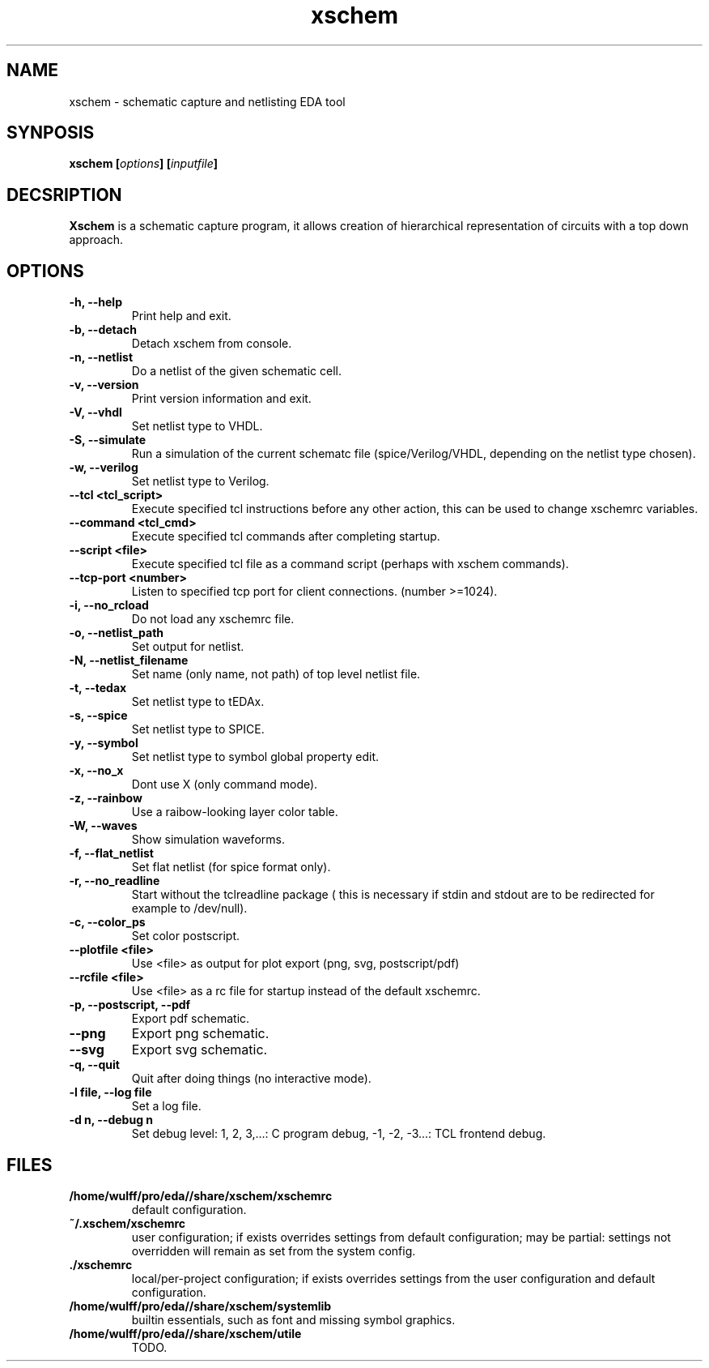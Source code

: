 
.\" xschem - manual
.\" Copyright (C) 2018 Tibor 'Igor2' Palinkas
.\" 
.\" This program is free software; you can redistribute it and/or modify
.\" it under the terms of the GNU General Public License as published by
.\" the Free Software Foundation; either version 2 of the License, or
.\" (at your option) any later version.
.\" 
.\" This program is distributed in the hope that it will be useful,
.\" but WITHOUT ANY WARRANTY; without even the implied warranty of
.\" MERCHANTABILITY or FITNESS FOR A PARTICULAR PURPOSE. See the
.\" GNU General Public License for more details.
.\" 
.\" You should have received a copy of the GNU General Public License along
.\" with this program; if not, write to the Free Software Foundation, Inc.,
.\" 51 Franklin Street, Fifth Floor, Boston, MA 02110-1301 USA.
.\" 
.\" Contact: TODO: an email address
.TH xschem 1 2018-01-01 "" "xschem manual"
.SH NAME
xschem - schematic capture and netlisting EDA tool
.SH SYNPOSIS
.nf
.sp
\fBxschem [\fIoptions\fB] [\fIinputfile\fB]
.fi
.SH DECSRIPTION

.BR Xschem
is a schematic capture program, it allows creation of
hierarchical representation of circuits with a top down approach.
.SH OPTIONS

.TP

.B -h, --help
Print help and exit.
.TP

.B -b, --detach
Detach xschem from console.
.TP

.B -n, --netlist
Do a netlist of the given schematic cell.
.TP

.B -v, --version
Print version information and exit.
.TP

.B -V, --vhdl
Set netlist type to VHDL.
.TP

.B -S, --simulate
Run a simulation of the current schematc file (spice/Verilog/VHDL, depending on the netlist type chosen).
.TP

.B -w, --verilog
Set netlist type to Verilog.
.TP

.B --tcl <tcl_script>
Execute specified tcl instructions before any other action, this can be used to change xschemrc variables.
.TP

.B --command <tcl_cmd>
Execute specified tcl commands after completing startup.
.TP

.B --script <file>
Execute specified tcl file as a command script (perhaps with xschem  commands).
.TP

.B --tcp-port <number>
Listen to specified tcp port for client connections. (number >=1024).
.TP

.B -i, --no_rcload
Do not load any xschemrc file.
.TP

.B -o, --netlist_path
Set output for netlist.
.TP

.B -N, --netlist_filename
Set name (only name, not path) of top level netlist file.
.TP

.B -t, --tedax
Set netlist type to tEDAx.
.TP

.B -s, --spice
Set netlist type to SPICE.
.TP

.B -y, --symbol
Set netlist type to symbol global property edit.
.TP

.B -x, --no_x
Dont use X (only command mode).
.TP

.B -z, --rainbow
Use a raibow-looking layer color table.
.TP

.B -W, --waves
Show simulation waveforms.
.TP

.B -f, --flat_netlist
Set flat netlist (for spice format only).
.TP

.B -r, --no_readline
Start without the tclreadline package ( this is necessary if stdin and stdout are to be redirected for example to /dev/null).
.TP

.B -c, --color_ps
Set color postscript.
.TP

.B --plotfile <file>
Use <file> as output for plot export (png, svg, postscript/pdf)
.TP

.B --rcfile <file>
Use <file> as a rc file for startup instead of the default xschemrc.
.TP

.B -p, --postscript, --pdf
Export pdf schematic.
.TP

.B --png
Export png schematic.
.TP

.B --svg
Export svg schematic.
.TP

.B -q, --quit
Quit after doing things (no interactive mode).
.TP

.B -l file, --log file
Set a log file.
.TP

.B -d n, --debug n
Set debug level: 1, 2, 3,...: C program debug, -1, -2, -3...: TCL frontend debug.


.SH FILES

.TP

.B /home/wulff/pro/eda//share/xschem/xschemrc
default configuration.
.TP

.B ~/.xschem/xschemrc
user configuration; if exists overrides settings from default configuration;
may be partial: settings not overridden will remain as set from the system
config.
.TP

.B ./xschemrc
local/per-project configuration; if exists overrides settings from
the user configuration and default configuration.
.TP

.B /home/wulff/pro/eda//share/xschem/systemlib
builtin essentials, such as font and missing symbol graphics.
.TP

.B /home/wulff/pro/eda//share/xschem/utile
TODO.
.TP
